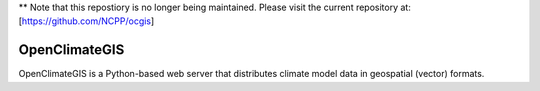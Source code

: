 ** Note that this repostiory is no longer being maintained.  Please visit the current repository at:
[https://github.com/NCPP/ocgis] 

==============
OpenClimateGIS
==============

OpenClimateGIS is a Python-based web server that distributes climate model data
in geospatial (vector) formats.


